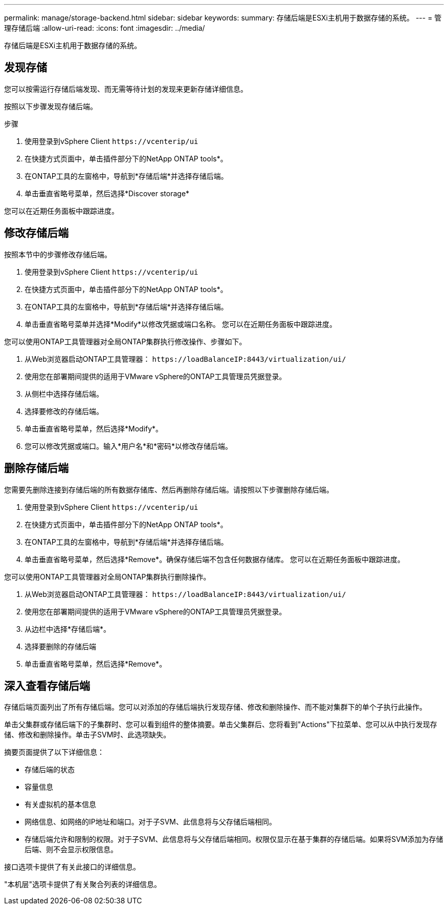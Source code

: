 ---
permalink: manage/storage-backend.html 
sidebar: sidebar 
keywords:  
summary: 存储后端是ESXi主机用于数据存储的系统。 
---
= 管理存储后端
:allow-uri-read: 
:icons: font
:imagesdir: ../media/


[role="lead"]
存储后端是ESXi主机用于数据存储的系统。



== 发现存储

您可以按需运行存储后端发现、而无需等待计划的发现来更新存储详细信息。

按照以下步骤发现存储后端。

.步骤
. 使用登录到vSphere Client `\https://vcenterip/ui`
. 在快捷方式页面中，单击插件部分下的NetApp ONTAP tools*。
. 在ONTAP工具的左窗格中，导航到*存储后端*并选择存储后端。
. 单击垂直省略号菜单，然后选择*Discover storage*


您可以在近期任务面板中跟踪进度。



== 修改存储后端

按照本节中的步骤修改存储后端。

. 使用登录到vSphere Client `\https://vcenterip/ui`
. 在快捷方式页面中，单击插件部分下的NetApp ONTAP tools*。
. 在ONTAP工具的左窗格中，导航到*存储后端*并选择存储后端。
. 单击垂直省略号菜单并选择*Modify*以修改凭据或端口名称。
您可以在近期任务面板中跟踪进度。


您可以使用ONTAP工具管理器对全局ONTAP集群执行修改操作、步骤如下。

. 从Web浏览器启动ONTAP工具管理器： `\https://loadBalanceIP:8443/virtualization/ui/`
. 使用您在部署期间提供的适用于VMware vSphere的ONTAP工具管理员凭据登录。
. 从侧栏中选择存储后端。
. 选择要修改的存储后端。
. 单击垂直省略号菜单，然后选择*Modify*。
. 您可以修改凭据或端口。输入*用户名*和*密码*以修改存储后端。




== 删除存储后端

您需要先删除连接到存储后端的所有数据存储库、然后再删除存储后端。请按照以下步骤删除存储后端。

. 使用登录到vSphere Client `\https://vcenterip/ui`
. 在快捷方式页面中，单击插件部分下的NetApp ONTAP tools*。
. 在ONTAP工具的左窗格中，导航到*存储后端*并选择存储后端。
. 单击垂直省略号菜单，然后选择*Remove*。确保存储后端不包含任何数据存储库。
您可以在近期任务面板中跟踪进度。


您可以使用ONTAP工具管理器对全局ONTAP集群执行删除操作。

. 从Web浏览器启动ONTAP工具管理器： `\https://loadBalanceIP:8443/virtualization/ui/`
. 使用您在部署期间提供的适用于VMware vSphere的ONTAP工具管理员凭据登录。
. 从边栏中选择*存储后端*。
. 选择要删除的存储后端
. 单击垂直省略号菜单，然后选择*Remove*。




== 深入查看存储后端

存储后端页面列出了所有存储后端。您可以对添加的存储后端执行发现存储、修改和删除操作、而不能对集群下的单个子执行此操作。

单击父集群或存储后端下的子集群时、您可以看到组件的整体摘要。单击父集群后、您将看到"Actions"下拉菜单、您可以从中执行发现存储、修改和删除操作。单击子SVM时、此选项缺失。

摘要页面提供了以下详细信息：

* 存储后端的状态
* 容量信息
* 有关虚拟机的基本信息
* 网络信息、如网络的IP地址和端口。对于子SVM、此信息将与父存储后端相同。
* 存储后端允许和限制的权限。对于子SVM、此信息将与父存储后端相同。权限仅显示在基于集群的存储后端。如果将SVM添加为存储后端、则不会显示权限信息。


接口选项卡提供了有关此接口的详细信息。

"本机层"选项卡提供了有关聚合列表的详细信息。
